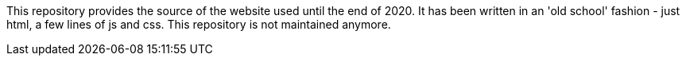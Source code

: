 This repository provides the source of the website used until the end of 2020.
It has been written in an 'old school' fashion - just html, a few lines of js and css.
This repository is not maintained anymore.
